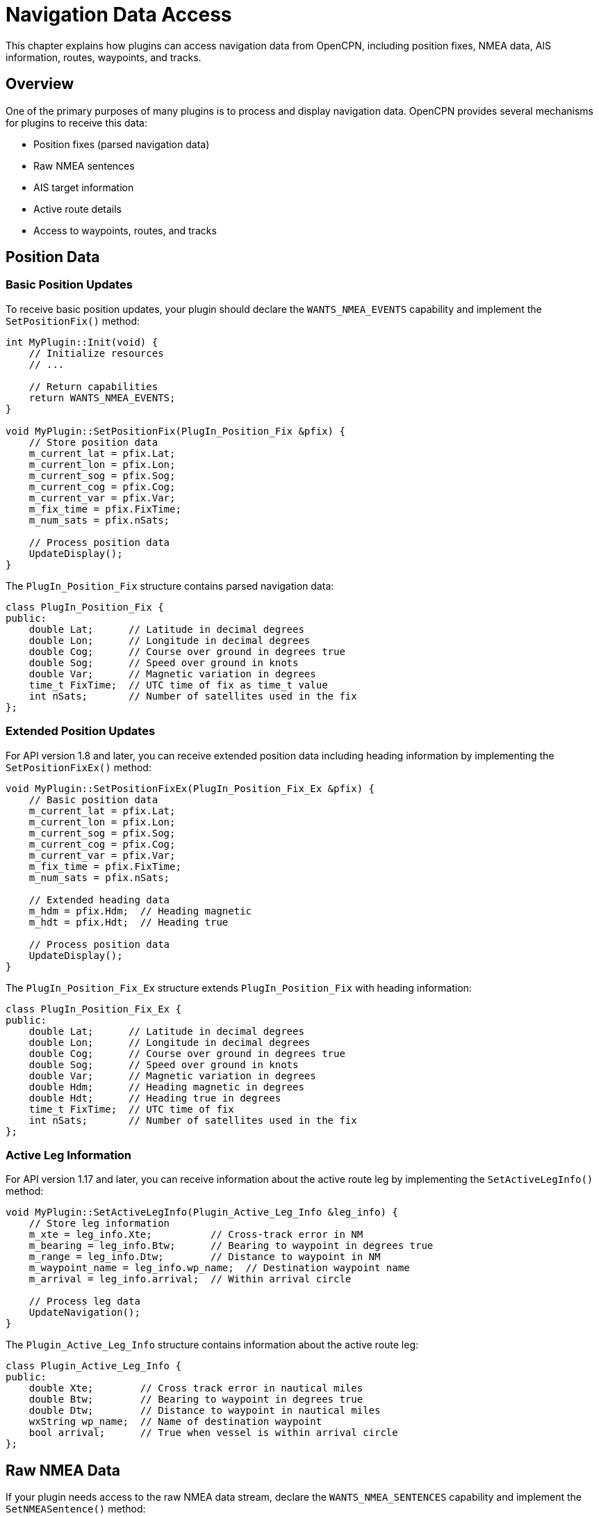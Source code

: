 = Navigation Data Access

This chapter explains how plugins can access navigation data from OpenCPN, including position fixes, NMEA data, AIS information, routes, waypoints, and tracks.

== Overview

One of the primary purposes of many plugins is to process and display navigation data. OpenCPN provides several mechanisms for plugins to receive this data:

* Position fixes (parsed navigation data)
* Raw NMEA sentences
* AIS target information
* Active route details
* Access to waypoints, routes, and tracks

== Position Data

=== Basic Position Updates

To receive basic position updates, your plugin should declare the `WANTS_NMEA_EVENTS` capability and implement the `SetPositionFix()` method:

[source,cpp]
----
int MyPlugin::Init(void) {
    // Initialize resources
    // ...
    
    // Return capabilities
    return WANTS_NMEA_EVENTS;
}

void MyPlugin::SetPositionFix(PlugIn_Position_Fix &pfix) {
    // Store position data
    m_current_lat = pfix.Lat;
    m_current_lon = pfix.Lon;
    m_current_sog = pfix.Sog;
    m_current_cog = pfix.Cog;
    m_current_var = pfix.Var;
    m_fix_time = pfix.FixTime;
    m_num_sats = pfix.nSats;
    
    // Process position data
    UpdateDisplay();
}
----

The `PlugIn_Position_Fix` structure contains parsed navigation data:

[source,cpp]
----
class PlugIn_Position_Fix {
public:
    double Lat;      // Latitude in decimal degrees
    double Lon;      // Longitude in decimal degrees
    double Cog;      // Course over ground in degrees true
    double Sog;      // Speed over ground in knots
    double Var;      // Magnetic variation in degrees
    time_t FixTime;  // UTC time of fix as time_t value
    int nSats;       // Number of satellites used in the fix
};
----

=== Extended Position Updates

For API version 1.8 and later, you can receive extended position data including heading information by implementing the `SetPositionFixEx()` method:

[source,cpp]
----
void MyPlugin::SetPositionFixEx(PlugIn_Position_Fix_Ex &pfix) {
    // Basic position data
    m_current_lat = pfix.Lat;
    m_current_lon = pfix.Lon;
    m_current_sog = pfix.Sog;
    m_current_cog = pfix.Cog;
    m_current_var = pfix.Var;
    m_fix_time = pfix.FixTime;
    m_num_sats = pfix.nSats;
    
    // Extended heading data
    m_hdm = pfix.Hdm;  // Heading magnetic
    m_hdt = pfix.Hdt;  // Heading true
    
    // Process position data
    UpdateDisplay();
}
----

The `PlugIn_Position_Fix_Ex` structure extends `PlugIn_Position_Fix` with heading information:

[source,cpp]
----
class PlugIn_Position_Fix_Ex {
public:
    double Lat;      // Latitude in decimal degrees
    double Lon;      // Longitude in decimal degrees
    double Cog;      // Course over ground in degrees true
    double Sog;      // Speed over ground in knots
    double Var;      // Magnetic variation in degrees
    double Hdm;      // Heading magnetic in degrees
    double Hdt;      // Heading true in degrees
    time_t FixTime;  // UTC time of fix
    int nSats;       // Number of satellites used in the fix
};
----

=== Active Leg Information

For API version 1.17 and later, you can receive information about the active route leg by implementing the `SetActiveLegInfo()` method:

[source,cpp]
----
void MyPlugin::SetActiveLegInfo(Plugin_Active_Leg_Info &leg_info) {
    // Store leg information
    m_xte = leg_info.Xte;          // Cross-track error in NM
    m_bearing = leg_info.Btw;      // Bearing to waypoint in degrees true
    m_range = leg_info.Dtw;        // Distance to waypoint in NM
    m_waypoint_name = leg_info.wp_name;  // Destination waypoint name
    m_arrival = leg_info.arrival;  // Within arrival circle
    
    // Process leg data
    UpdateNavigation();
}
----

The `Plugin_Active_Leg_Info` structure contains information about the active route leg:

[source,cpp]
----
class Plugin_Active_Leg_Info {
public:
    double Xte;        // Cross track error in nautical miles
    double Btw;        // Bearing to waypoint in degrees true
    double Dtw;        // Distance to waypoint in nautical miles
    wxString wp_name;  // Name of destination waypoint
    bool arrival;      // True when vessel is within arrival circle
};
----

== Raw NMEA Data

If your plugin needs access to the raw NMEA data stream, declare the `WANTS_NMEA_SENTENCES` capability and implement the `SetNMEASentence()` method:

[source,cpp]
----
int MyPlugin::Init(void) {
    // Initialize resources
    // ...
    
    // Return capabilities
    return WANTS_NMEA_SENTENCES;
}

void MyPlugin::SetNMEASentence(wxString &sentence) {
    // Process NMEA sentence
    ParseNMEASentence(sentence);
}
----

[IMPORTANT]
====
The `SetNMEASentence()` method can be called very frequently. Keep processing fast and efficient to avoid performance issues.
====

=== Example NMEA Parser

Here's a simple example of parsing a few common NMEA sentences:

[source,cpp]
----
void MyPlugin::ParseNMEASentence(wxString &sentence) {
    wxString token;
    wxStringTokenizer tokenizer(sentence, wxT(","));
    
    token = tokenizer.GetNextToken();
    
    if (token.StartsWith(_T("$GPRMC")) || token.StartsWith(_T("$GNRMC"))) {
        // RMC sentence (Recommended Minimum Navigation Information)
        
        // Skip time field
        tokenizer.GetNextToken();
        
        // Status (A = valid, V = invalid)
        wxString status = tokenizer.GetNextToken();
        if (status == _T("A")) {
            // Valid fix - parse position
            
            // Latitude
            wxString lat = tokenizer.GetNextToken();
            wxString ns = tokenizer.GetNextToken();
            double latitude = ParseNMEALatLon(lat);
            if (ns == _T("S")) latitude = -latitude;
            
            // Longitude
            wxString lon = tokenizer.GetNextToken();
            wxString ew = tokenizer.GetNextToken();
            double longitude = ParseNMEALatLon(lon);
            if (ew == _T("W")) longitude = -longitude;
            
            // Speed over ground in knots
            wxString sog_str = tokenizer.GetNextToken();
            double sog = 0.0;
            sog_str.ToDouble(&sog);
            
            // Course over ground in degrees true
            wxString cog_str = tokenizer.GetNextToken();
            double cog = 0.0;
            cog_str.ToDouble(&cog);
            
            // Store and process position data
            // ...
        }
    }
    else if (token.StartsWith(_T("$GPGGA")) || token.StartsWith(_T("$GNGGA"))) {
        // GGA sentence (Global Positioning System Fix Data)
        // ...
    }
    // Other sentence types...
}

double MyPlugin::ParseNMEALatLon(wxString &str) {
    // Format for lat: DDMM.MMMM, lon: DDDMM.MMMM
    double val = 0.0;
    
    if (str.Length() > 2) {
        wxString degs = str.Left(str.Length() - 7);
        wxString mins = str.Right(str.Length() - degs.Length());
        
        double deg = 0.0;
        double min = 0.0;
        
        degs.ToDouble(&deg);
        mins.ToDouble(&min);
        
        val = deg + (min / 60.0);
    }
    
    return val;
}
----

=== Single VDO Message Parsing

For parsing vessel position from VDO (own-ship AIS) messages, OpenCPN provides a helper function:

[source,cpp]
----
bool DecodeSingleVDOMessage(const wxString &str, PlugIn_Position_Fix_Ex *pos, wxString *acc);
----

Usage example:

[source,cpp]
----
PlugIn_Position_Fix_Ex pos;
wxString accuracy;

if (DecodeSingleVDOMessage(nmea_sentence, &pos, &accuracy)) {
    // VDO message successfully decoded
    // Position data is in pos
}
----

== AIS Information

To receive AIS information, your plugin should declare the `WANTS_AIS_SENTENCES` capability:

[source,cpp]
----
int MyPlugin::Init(void) {
    // Initialize resources
    // ...
    
    // Return capabilities
    return WANTS_AIS_SENTENCES;
}

void MyPlugin::SetAISSentence(wxString &sentence) {
    // Process AIS sentence (AIVDM/AIVDO)
    ParseAISSentence(sentence);
}
----

=== AIS Target Array

You can also access the array of all currently tracked AIS targets:

[source,cpp]
----
void MyPlugin::UpdateAISTargets() {
    ArrayOfPlugIn_AIS_Targets *targets = GetAISTargetArray();
    
    if (targets) {
        for (unsigned int i = 0; i < targets->GetCount(); i++) {
            PlugIn_AIS_Target *target = targets->Item(i);
            
            // Process target information
            int mmsi = target->MMSI;
            int aisClass = target->Class;  // 0=Class A, 1=Class B
            double lat = target->Lat;
            double lon = target->Lon;
            double sog = target->SOG;
            double cog = target->COG;
            double hdg = target->HDG;
            int navStatus = target->NavStatus;
            wxString shipName = wxString(target->ShipName, wxConvUTF8);
            wxString callSign = wxString(target->CallSign, wxConvUTF8);
            
            // Target collision parameters
            if (target->bCPA_Valid) {
                double tcpa = target->TCPA;  // Time to CPA in minutes
                double cpa = target->CPA;    // Closest Point of Approach in NM
                
                // Process CPA/TCPA
                // ...
            }
            
            // Process target data
            // ...
        }
    }
}
----

The `PlugIn_AIS_Target` structure contains information about an AIS target:

[source,cpp]
----
class PlugIn_AIS_Target {
public:
    int MMSI;                // Maritime Mobile Service Identity
    int Class;               // AIS class (Class A: 0, Class B: 1)
    int NavStatus;           // Navigational status (0-15)
    double SOG;              // Speed over ground in knots
    double COG;              // Course over ground in degrees true
    double HDG;              // Heading in degrees true
    double Lon;              // Longitude in decimal degrees
    double Lat;              // Latitude in decimal degrees
    int ROTAIS;              // Rate of turn as per AIS message
    char CallSign[8];        // Call sign, includes NULL terminator
    char ShipName[21];       // Ship name, includes NULL terminator
    unsigned char ShipType;  // Ship type as per ITU-R M.1371
    int IMO;                 // IMO ship identification number

    double Range_NM;         // Range to target in nautical miles
    double Brg;              // Bearing to target in degrees true

    // Collision parameters
    bool bCPA_Valid;         // True if CPA calculation is valid
    double TCPA;             // Time to Closest Point of Approach in minutes
    double CPA;              // Closest Point of Approach in nautical miles

    plugin_ais_alarm_type alarm_state;  // Current alarm state for this target
};
----

[NOTE]
====
The AIS target array is owned by OpenCPN. Do not delete any targets in the array.
====

== Route, Waypoint, and Track Information

The OpenCPN plugin API provides structures and methods for accessing route, waypoint, and track information.

=== Waypoints

The `PlugIn_Waypoint` class represents both standalone waypoints and waypoints within routes or tracks:

[source,cpp]
----
class PlugIn_Waypoint {
public:
    PlugIn_Waypoint();
    PlugIn_Waypoint(double lat, double lon, const wxString &icon_ident,
                  const wxString &wp_name, const wxString &GUID = _T(""));
    ~PlugIn_Waypoint();

    double m_lat;                // Latitude in decimal degrees
    double m_lon;                // Longitude in decimal degrees
    wxString m_GUID;             // Globally unique identifier
    wxString m_MarkName;         // Display name
    wxString m_MarkDescription;  // Optional description
    wxDateTime m_CreateTime;     // Creation timestamp
    bool m_IsVisible;            // Visibility state
    wxString m_IconName;         // Icon identifier

    Plugin_HyperlinkList *m_HyperlinkList;  // List of associated hyperlinks
};
----

=== Routes

The `PlugIn_Route` class represents a route consisting of an ordered list of waypoints:

[source,cpp]
----
class PlugIn_Route {
public:
    PlugIn_Route(void);
    ~PlugIn_Route(void);

    wxString m_NameString;   // Route name
    wxString m_StartString;  // Name/description of starting point
    wxString m_EndString;    // Name/description of ending point
    wxString m_GUID;         // Globally unique identifier

    // List of waypoints in this route
    Plugin_WaypointList *pWaypointList;
};
----

=== Tracks

The `PlugIn_Track` class represents a track (vessel's recorded path) consisting of an ordered list of track points:

[source,cpp]
----
class PlugIn_Track {
public:
    PlugIn_Track(void);
    ~PlugIn_Track(void);

    wxString m_NameString;   // Display name of the track
    wxString m_StartString;  // Description of track start point/time
    wxString m_EndString;    // Description of track end point/time
    wxString m_GUID;         // Globally unique identifier

    // List of waypoints making up this track
    Plugin_WaypointList *pWaypointList;
};
----

=== Active Route Waypoint

To get information about the current active route waypoint, use the `GetActiveRoutepointGPX()` function:

[source,cpp]
----
void MyPlugin::GetCurrentDestination() {
    char gpx_buffer[4096];
    
    if (GetActiveRoutepointGPX(gpx_buffer, sizeof(gpx_buffer))) {
        wxString gpx_str(gpx_buffer, wxConvUTF8);
        
        // Parse the GPX data
        // This can be done using a simple XML parser or string operations
        // The GPX data contains lat/lon, name, and other waypoint attributes
        
        // Example of simple string extraction (not robust)
        int lat_start = gpx_str.Find(_T("lat=\"")) + 5;
        int lat_end = gpx_str.Find(_T("\""), lat_start);
        wxString lat_str = gpx_str.Mid(lat_start, lat_end - lat_start);
        
        int lon_start = gpx_str.Find(_T("lon=\"")) + 5;
        int lon_end = gpx_str.Find(_T("\""), lon_start);
        wxString lon_str = gpx_str.Mid(lon_start, lon_end - lon_start);
        
        // Convert to double
        double lat = 0.0, lon = 0.0;
        lat_str.ToDouble(&lat);
        lon_str.ToDouble(&lon);
        
        // Process destination waypoint
        // ...
    }
}
----

== Vector Chart Object Information

If your plugin needs information about vector chart objects (such as S-57 chart features), declare the `WANTS_VECTOR_CHART_OBJECT_INFO` capability and implement the `SendVectorChartObjectInfo()` method:

[source,cpp]
----
int MyPlugin::Init(void) {
    // Initialize resources
    // ...
    
    // Return capabilities
    return WANTS_VECTOR_CHART_OBJECT_INFO;
}

void MyPlugin::SendVectorChartObjectInfo(wxString &chart, wxString &feature,
                                        wxString &objname, double lat,
                                        double lon, double scale,
                                        int nativescale) {
    // Process vector chart object information
    m_last_feature_type = feature;
    m_last_feature_name = objname;
    m_last_feature_lat = lat;
    m_last_feature_lon = lon;
    m_last_chart_scale = scale;
    m_last_native_scale = nativescale;
    
    // Process object information
    // ...
}
----

This method is called when the user selects a vector chart object in OpenCPN.

== Data Processing Tips

When working with navigation data, consider these tips for efficient and reliable processing:

=== Data Validation

Always validate incoming data before using it:

[source,cpp]
----
// Check for valid lat/lon
if (fabs(lat) <= 90.0 && fabs(lon) <= 180.0) {
    // Valid coordinates
    // ...
}

// Check for valid COG
if (cog >= 0.0 && cog < 360.0) {
    // Valid course
    // ...
}

// Check for valid fix time
if (fix_time > 0) {
    // Valid time
    // ...
}
----

=== Data Smoothing

For display purposes, it can be helpful to smooth data to reduce noise:

[source,cpp]
----
// Simple moving average filter
void MyPlugin::AddToHeadingFilter(double heading) {
    // Add to circular buffer
    m_heading_buffer[m_heading_index] = heading;
    m_heading_index = (m_heading_index + 1) % HEADING_BUFFER_SIZE;
    
    // Calculate average
    double sum = 0.0;
    for (int i = 0; i < HEADING_BUFFER_SIZE; i++) {
        sum += m_heading_buffer[i];
    }
    
    m_filtered_heading = sum / HEADING_BUFFER_SIZE;
}
----

=== Geographic Calculations

Use the provided geographic calculation functions for accurate navigation:

[source,cpp]
----
// Calculate distance and bearing to a waypoint
double bearing, distance;
DistanceBearingMercator_Plugin(
    current_lat, current_lon,  // Current position
    waypoint_lat, waypoint_lon,  // Waypoint position
    &bearing, &distance);  // Output parameters

// Calculate a position at a given distance and bearing
double dest_lat, dest_lon;
PositionBearingDistanceMercator_Plugin(
    current_lat, current_lon,  // Current position
    bearing_degrees,  // Bearing in degrees true
    distance_nm,  // Distance in nautical miles
    &dest_lat, &dest_lon);  // Output parameters
----

=== Performance Considerations

Navigation data processing can impact performance. Keep these tips in mind:

* **Limit processing frequency**: Not every NMEA sentence needs to be processed
* **Use efficient data structures**: Choose appropriate containers for your data
* **Minimize memory allocations**: Reuse objects where possible
* **Batch updates**: Collect data before updating the display
* **Prioritize important data**: Focus on the most critical information

Example of batching updates:

[source,cpp]
----
void MyPlugin::SetNMEASentence(wxString &sentence) {
    // Process NMEA sentence
    bool update_needed = ParseNMEASentence(sentence);
    
    // Only update display periodically
    if (update_needed) {
        m_update_count++;
        
        // Update every 5 sentences, or if important data changed
        if (m_update_count >= 5 || m_important_data_changed) {
            UpdateDisplay();
            m_update_count = 0;
            m_important_data_changed = false;
        }
    }
}
----

== Best Practices

* **Data consistency**: Be consistent in handling units (degrees, knots, NM, etc.)
* **Error handling**: Gracefully handle missing or invalid data
* **Respect frequency**: Don't overwhelm the system with unnecessary processing
* **Provide feedback**: Let the user know if data is missing or stale
* **Handle edge cases**: Consider dateline crossing, polar regions, etc.
* **Time zones**: Be careful with time zone conversions
* **Data storage**: Consider if you need to log or persist navigation data
